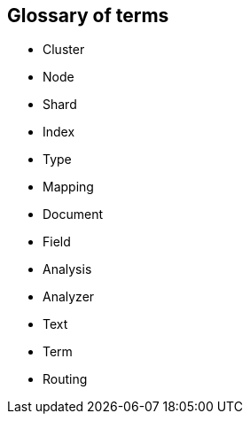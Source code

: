 [[glossary]]
[glossary]
== Glossary of terms

* Cluster
* Node
* Shard
* Index
* Type
* Mapping
* Document
* Field
* Analysis
* Analyzer
* Text
* Term
* Routing



